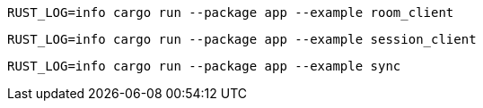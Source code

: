 [source,bash]
----
RUST_LOG=info cargo run --package app --example room_client
----

[source,bash]
----
RUST_LOG=info cargo run --package app --example session_client
----

[source,bash]
----
RUST_LOG=info cargo run --package app --example sync
----